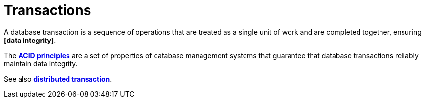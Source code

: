 = Transactions

// TODO: https://newsletter.systemdesignclassroom.com/p/transaction-isolation-and-read-and-write-anomalies

A database transaction is a sequence of operations that are treated as a single unit of work and are completed together, ensuring *[data integrity]*.

The *link:./acid-principles.adoc[ACID principles]* are a set of properties of database management systems that guarantee that database transactions reliably maintain data integrity.

See also *link:./distributed-transaction.adoc[distributed transaction]*.
